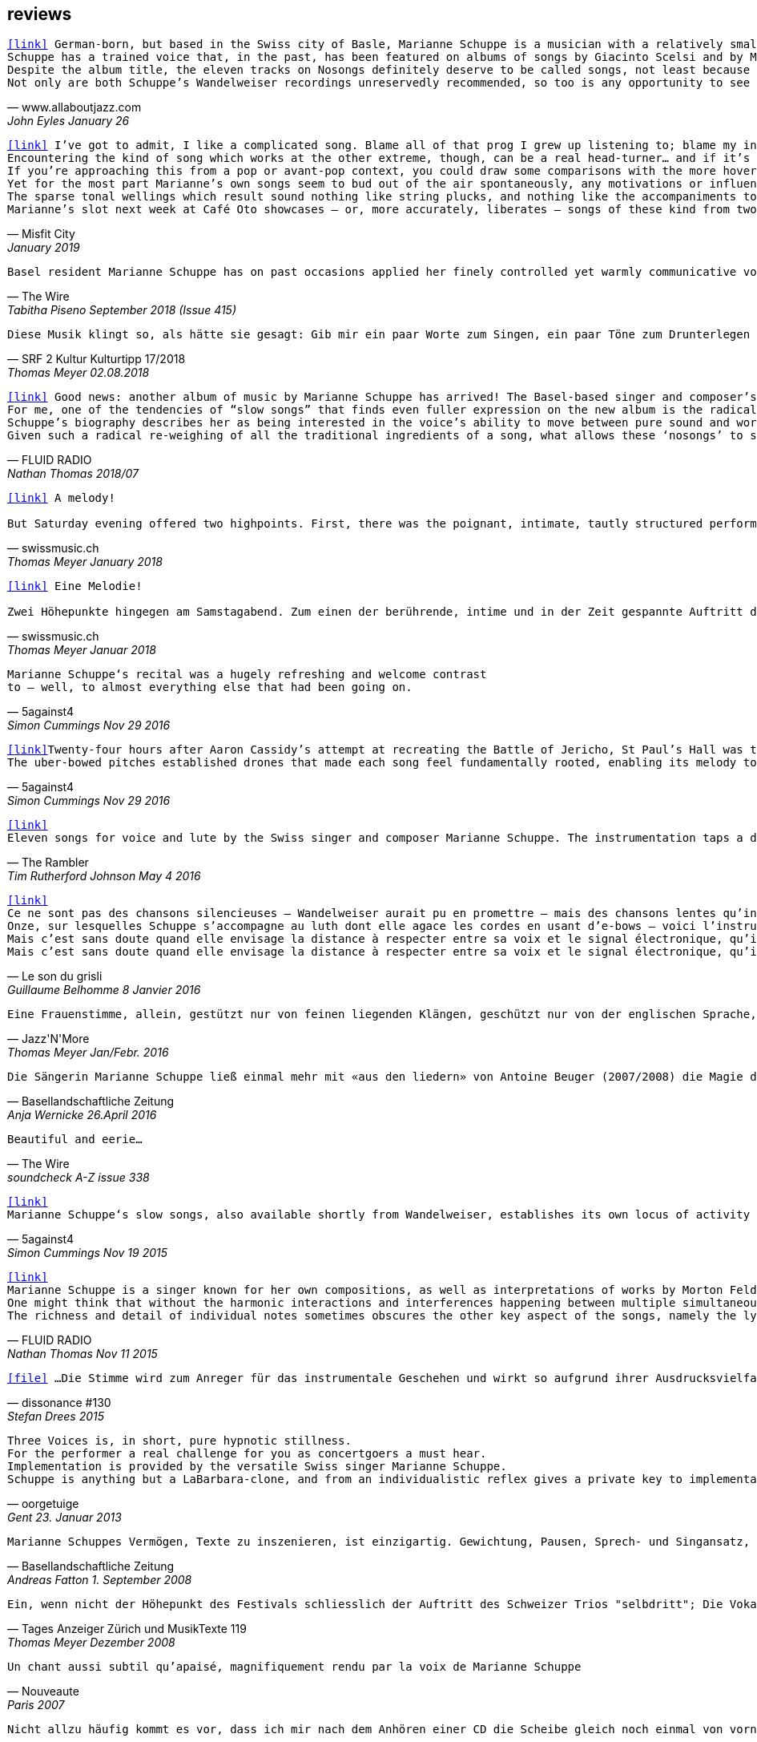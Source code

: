 
== reviews

[verse,www.allaboutjazz.com,John Eyles January 26, 2019]
icon:link[link="https://www.allaboutjazz.com/nosongs-marianne-schuppe-edition-wandelweiser-review-by-john-eyles.php"] German-born, but based in the Swiss city of Basle, Marianne Schuppe is a musician with a relatively small discography but an impressively broad musical history. She has been associated with the Wandelweiser collective for some years, and Nosongs is her second release on the label, following in the footsteps of Slow Songs (Edition Wandelweiser, 2015). On both albums she performs alone, accompanying her voice with a lute played using e-bows or (the similar) uber-bows, which produces sustained tones that could be mistaken for synthesised sine waves. On each album, the stripped-back soundscapes give the music a stark purity which focusses attention where it most deserves to be—on Schuppe's songs and voice.
Schuppe has a trained voice that, in the past, has been featured on albums of songs by Giacinto Scelsi and by Morton Feldman. Crucially, her voice does not display any of the stylised pronunciation of classically-trained singers (rolled r's and so forth) which can be a barrier to some listeners' appreciation of them; instead, Schuppe's voice has another kind of purity, that associated with folk or church singing. As a voice, it is an ideal instrument for conveying a wide range of emotions and the subtle nuances of meaning. Highly distinctive, once heard it will never be forgotten.
Despite the album title, the eleven tracks on Nosongs definitely deserve to be called songs, not least because they are sung by that voice. As on Slow Songs, the songs are comparatively short, with the longest of the eleven, "Calling," falling a bit under seven minutes and the shortest, "In," nudging two minutes. the eleven together total thirty-six minutes. Without conventional verses or choruses, the songs often recall plainsong. Sung in English, their lyrics are laden with portentous phrases ideally suited to Schuppe's voice and delivery which—aided by melodies that are varied and strong—imbues them with drama and intrigue. Given Schuppe's hint of an accent and use of drones, if these songs were to be used in blindfold listening tests, it could only be a matter of time until some unsuspecting victim asked, "Is that Nico ?" Aside from that, Schuppe is distinctively herself, without rival.
Not only are both Schuppe's Wandelweiser recordings unreservedly recommended, so too is any opportunity to see her sing these songs live in concert. She delivers.

[verse,Misfit City, January 2019]
icon:link[link="https://misfitcity.org/?s=marianne+schuppe&submit=Search"] I’ve got to admit, I like a complicated song. Blame all of that prog I grew up listening to; blame my interest in Sondheim and Flanders & Swann; or my time in choirs singing extended classical pieces… but whether it’s a case of stretching the lyrical format with streams of words or internal rhymes or of massing the music with variations, countermelodies or sundry intrusions, I like songs which develop quickly and boldly into something more extensive than a couple of riffs, a chorus and a bit of moon-in-june.
Encountering the kind of song which works at the other extreme, though, can be a real head-turner… and if it’s done right, it takes my breath away. The Swiss singer-composer Marianne Schuppe has been making a name for herself with this kind of song, this kind of singing, for about two decades now. It’s not the only thing she does (she’s a member of the Wandelweiser group of avant-garde composers, contributing instrumental and noise work, and she improvises with a variety of other musicians including Alfred Zimmerlin), but this particular aspect of her work stands out in its uncluttered boldness, its Zenlike simplicity and focus on only the necessary elements.
If you’re approaching this from a pop or avant-pop context, you could draw some comparisons with the more hovering, trepidatious interludes in modern-day Scott Walker, with Nico’s work on ‘The Marble Index’, or with the song whispers of Anja Garbarek’s ‘Smiling & Waving’. Aficionados of classical music could probably pick closer analogies – I could cite some aspects of Eleanor Armer‘s songcraft, for example – and a significant part of Marianne’s reputation comes from her dips into the indeterminate end of contemporary classical, making interpretations of the elusive, protracted song-murmurs of Morton Feldman and Giacinto Scelsi (with their minimal pitching, silences and opportunity to make every pared phrase count).
Yet for the most part Marianne’s own songs seem to bud out of the air spontaneously, any motivations or influences hidden within the moment. She’s stated that her prime interest as a composer-performer is “the voice’s ability to move between pure sound and words”; and while for many experimental vocalisers this is an excuse for splurging, showy explosions of babbling glossolalia, for her it’s an opportunity to slow liminal skating, shading almost imperceptibly between a lone, literally meaningful word and a lacuna of non-literal meaningful noise-tone, all within a low, minimal enclosure of soprano range like a deliquescing icicle. Marianne accompanies herself by placing an acoustic lute flat on a table top (a la Keith Rowe) and extracting notes from it via “uber-bows” – homemade bastard cousins of EBows, those hand-held electro-magnetic note inducers which add those sustained whooping tones to certain spacier rock songs (from Fade Away And Radiate, The Unforgettable Fire and Don’t Fear The Reaper to… oh, yes, R.E.M.’s Ebow The Letter) or the bookending humming halos to John Cage’s harp work ‘Postcard From Heaven’.
The sparse tonal wellings which result sound nothing like string plucks, and nothing like the accompaniments to a John Dowland lute lay. They’re amorphous bodies of tone, forced up like the first emergence of spring-waters, or the work of sine-tone generators. It’s a peculiar, unexpected use of an instrument with such an extensive body of associated work and history: like a kind of musical exorcism or automatic writing exercise, dipping below the surface of how the instrument functions in order to access a different expectation-disrupting voice. As for the songwords, they’re strange passes at impressions and impulses which might, if looked at too closely, disappear under the weight of logic. As text, they’re almost white-on-white – fragments of stories and encounters involving sunhats and deer, or studies of fingers – minimal anchors to latch onto slivers of ideas which Marianne can follow uninterrupted and undistracted, and let go whenever she sees fit.
Marianne’s slot next week at Café Oto showcases – or, more accurately, liberates – songs of these kind from two of her recent albums: 2015’s ‘slow songs’ and its 2018 cousin ‘nosongs’. In terms of vision and artistic platforming it ought to be very much an Oto show, although perhaps the venue’s friendly, expansive, post-industrial intellectual feel isn’t the perfect match. Ideally, these songs belong in the smallest, quietest space possible. A welcoming cellar somewhere, accessed by a winding symbolic stair; and with a silent, attentive, deep-listening audience hand-cupping songs and singer in a cell of absolute attention.

[verse,The Wire, Tabitha Piseno September 2018 (Issue 415)]
Basel resident Marianne Schuppe has on past occasions applied her finely controlled yet warmly communicative voice to interpretation of music by Feldman and Scelsi. The 11 tracks on Nosongs are restrained without being austere, somewhat repetitions in terms of melody and cadence, yet sufficiently varied overall. Lapping against her voice, swelling and fading among the words are sonorous arcs that radiate briefly from an electronically bowed lute. Like abstract shapes in a figurative painting, they are integral to the composition and cast mysterious shadows around Schuppe's already enicmatic verbal articulations. Her combination of accuracy and elusiveness, intimacy and distance may also bring to mind Samuel Beckett's most radically reductionist  prose works, pure constructions infiltrated by the impure world of given things.

[verse,SRF 2 Kultur Kulturtipp 17/2018,Thomas Meyer 02.08.2018]
Diese Musik klingt so, als hätte sie gesagt: Gib mir ein paar Worte zum Singen, ein paar Töne zum Drunterlegen und die Ruhe, diese Worte und Töne in die Zeit zu ­legen. Wunderbar gelassen ziehen so die «nosongs» der Basler Vokalistin Marianne Schuppe vorbei. In dieser Eigen­heit und dem Mut zur ungebrochenen Intimität sind sie einzigartig: erfunden aus dem Moment, poetisch, ­voller Stille, schlicht wie ein Volkslied, berührend.

[verse,FLUID RADIO, Nathan Thomas 2018/07]
icon:link[link="http://www.fluid-radio.co.uk/2018/07/marianne-schuppe-nosongs/"] Good news: another album of music by Marianne Schuppe has arrived! The Basel-based singer and composer’s previous collection “slow songs” remains a favourite of mine three years after its release, and the title of her new record, “nosongs”, suggests an even more reduced approach to the song form. Will she be able to uncover even greater riches in the spaces between silence, voice, and uber-bowed lute, or will it prove to be a case of a reduction too far? In what ways can ‘slow songs’ become ‘nosongs’, anyway? Is a ‘nosong’ the same thing as no song?
For me, one of the tendencies of “slow songs” that finds even fuller expression on the new album is the radical deconstruction or reconfiguration of melody. It is easy to think of melody as a continuous thread, a teleological drive from point A to point B that can easily be traced and recalled in the mind of the listener. Such threads are hard to discern in “slow songs”, and the task is even harder in its follow-up, like trying to track footprints when snowfall and snowdrift have partially obscured them. Rather than running from point to point, Schuppe’s melodies often seem to circle; this is not just a matter of repetition (though this does occur); rather, there is a succession of shapes that seem similar and related, without being identical, in the manner of the crests of a mountain range. The frequent returns to silence underscore this deconstruction; melodic phrases are discontinuous in time, but grouped together in a silent landscape by virtue of a formal kinship. This approach to melody decentres and destabilises the singer: that figure who is so often front and centre of the picture, a reliable guide along a continuous melodic path, now appears only in fleeting glimpses and partial views.
Schuppe’s biography describes her as being interested in the voice’s ability to move between pure sound and words, and this interest is very much evident in “nosongs”. Diction, duration, timbre, and mouth shape are all variables she plays with. Often, every vowel and consonant is clearly and precisely articulated, sometimes even to the detriment of the intelligibility of the word; at other times, a word or vowel sound dissolves into an illiterate hum, melding with the soft, resonating uber-bowed lute. The lyrics, as far as I can discern them, seem as deconstructed as the melodies that carry them: images flash with dazzling clarity, but linking them together into sentences, ideas, or narratives is fraught with uncertainty. Six fingers, tiny raccoons, snow, sidewalks, forgetfulness, arrest: sequences found in the landscape of some other game.
Given such a radical re-weighing of all the traditional ingredients of a song, what allows these ‘nosongs’ to still be called songs? Perhaps it is the presence of Schuppe herself, which, refracted and sometimes elusive as it is, remains tangible, in the silences as much as the sounds. “nosongs” takes the ideas and qualities of Schuppe’s previous work and distils and refines them into an even more potent brew. These most tenuous of songs are also song at its most compelling.

[verse,swissmusic.ch, Thomas Meyer January 2018]
icon:link[link="https://swissmusic.ch/en/read/two-days-time-for-improvised-music/"] A melody! +
But Saturday evening offered two highpoints. First, there was the poignant, intimate, tautly structured performance of the singer Marianne Schuppe from Basel: she sang "Slow Songs" and "No Songs", alone, supported by just a few soft, extended sounds. These were real songs, at times even modal and reminiscent of mediaeval or Irish music, but emerging out of the moment. Something startling bubbled up here out of the dark that we’d all but forgotten about: you can also improvise a melody that’s very simple and lovely, even melancholic.

[verse,swissmusic.ch, Thomas Meyer Januar 2018]
icon:link[link="https://swissmusic.ch/en/read/two-days-time-for-improvised-music/"] Eine Melodie! +
Zwei Höhepunkte hingegen am Samstagabend. Zum einen der berührende, intime und in der Zeit gespannte Auftritt der in Basel lebenden Sängerin Marianne Schuppe: Slow Songs und No Songs, allein, gestützt nur von ein paar leisen liegenden Klängen: Tatsächlich Songs, momenteweise modal, an mittelalterliche oder an irische Lieder anklingend, aus dem Moment herauswachsend. Auf verblüffende Weise tauchte etwas Vergessenes aus dem Dunkel auf: dass man auch eine ganz schlichte, schöne oder melancholische Melodie improvisieren kann.

[verse,5against4,Simon Cummings Nov 29 2016]
Marianne Schuppe‘s recital was a hugely refreshing and welcome contrast
to — well, to almost everything else that had been going on.

[verse,5against4,Simon Cummings Nov 29 2016]
icon:link[link=http://5against4.com/tag/marianne-schuppe/"]Twenty-four hours after Aaron Cassidy’s attempt at recreating the Battle of Jericho, St Paul’s Hall was today filled with its polar opposite: Marianne Schuppe performing her 40-minute cycle slow songs. Her approach in each of the eleven songs is to focus almost entirely on a simple, idiosyncratic melodic line, the vehicle for Schuppe’s equally quirky texts, usually in conjunction with one or more pure, floating pitches that permeate and punctuate the melodies. If one didn’t know better, these pitches would appear to be coming from a sine tone generator but are in fact created using a lute and two of what Schuppe calls ‘uber-bows’, large sturdy makeshift versions of ebows positioned over the lute’s strings and controlled with voltmeters. To look at, it’s all very crude (Schuppe told me that it’s a ‘prototype’) but what it produces is clear and pristine, the perfect complement to her unwavering voice. It’s not insignificant that she has chosen to produce these pitches via a lute, as slow songs essentially has its roots in folk music; one could think of it as an austere, stripped down version of the rich folk luxury of Fovea Hex (and, as i mentioned when reviewing the CD of this piece, Schuppe’s voice bears a striking resemblance to Clodagh Simonds‘).
The uber-bowed pitches established drones that made each song feel fundamentally rooted, enabling its melody to meander within a modest range of freedom, in a similar way to that of liturgical chant. The solemnity this engendered, coupled with the quietness of Schuppe’s voice, led to a distinctly heightened atmosphere within St Paul’s Hall, as though the air were electrically charged and the daylight slightly darkened. In some of the songs, particularly in ‘Needles’ and ‘Keys I’, Schuppe’s stylised vocal delivery filled the song with more than mere words: by turns halting and lingering over vowels and consonants, emphasising and carefully placing sibilants and fricatives, the English text (now bringing to mind Swedish singer Jonna Lee) was turned into a collections of sounds that retained a connection to their literal meaning while also becoming a strange semi-percussive collection of vocal tics. i said that the lute drones root each song, but not always as a simple ‘tonic’ or place of harmonic ‘rest’, but akin to a soft laser beam, its power providing the music’s impetus. The flipside of this was that, when Schuppe sang unaccompanied, as in sixth song ‘Pretty ride I’, one’s ear started grappling around for sustained pitches it thought ought to be present; the sudden melodic freedom brought about by silencing the lute was startling and, for a time, disorienting. ‘Keys II’ raised the lute’s pitches above Schuppe’s voice, which was very soft and low in this song, creating a nice shift in the interaction between the two elements, and in ‘Pipes’ Schuppe went so far as to explore triadic effects, again startling in this context, sounding remarkably rich. Marianne Schuppe’s recital was all about simplicity, subtlety, artistry and authenticity, captured in eleven songs that manage to grip one’s attention while never obviously seeking to, and which commune something important yet keep their meaning diffuse and at something a distance. It was all captivating.

[verse,The Rambler,Tim Rutherford Johnson May 4 2016]
icon:link[link=https://johnsonsrambler.wordpress.com/2016/05/04/cd-review-marianne-schuppe-slow-songs-wandelweiser]
Eleven songs for voice and lute by the Swiss singer and composer Marianne Schuppe. The instrumentation taps a deep historical channel, back to Dowland and beyond. But Schuppe doesn’t pluck her lute. Instead she uses e-bows to turn a melodic accompanying instrument into an environment, an ancient combination updated to reflect a contemporary preference for objects over stories. The songs are simple melodies, sometimes folklike (ballads and laments more than dances), but with words and music full of unexpected, almost surreal twists: the images used include deer, feathers, sunhats and cameras; the music little scales and motifs, subtle modal shifts. The whole fuses traditional and modern, nature and technology, such that each is indistinguishable.

[verse,Le son du grisli,Guillaume Belhomme 8 Janvier 2016]
icon:link[link=http://grisli.canalblog.com/archives/2016/01/08/33181216.html]
Ce ne sont pas des chansons silencieuses – Wandelweiser aurait pu en promettre – mais des chansons lentes qu’interprète ici Marianne Schuppe. Si elle chanta jadis Giacinto Scelsi (Incantations), ce sont cette fois des pièces qu’elle a elle-même composées.
Onze, sur lesquelles Schuppe s’accompagne au luth dont elle agace les cordes en usant d’e-bows – voici l’instrument changé en theremin sonnant toujours juste. Chaque note tenue est un fil sur lequel la chanteuse peut choisir d’aller (telle perte d’équilibre précipitera ses vocalises, tel rétablissement commandera une inflexion) ou non – a capella, elle peut rappeler l'Only d'une autre Marianne.
Mais c’est sans doute quand elle envisage la distance à respecter entre sa voix et le signal électronique, qu’il soit aigu ou grave, que Schuppe gagne toute notre attention : modulant, voire révisant sa trajectoire, elle apprivoise ses airs écrits autant qu’elle les façonne in extremis. Voilà pourquoi ses chansons sont certes lentes mais aussi bien mobiles.
Mais c’est sans doute quand elle envisage la distance à respecter entre sa voix et le signal électronique, qu’il soit aigu ou grave, que Schuppe gagne toute notre attention..

[verse,Jazz'N'More,Thomas Meyer Jan/Febr. 2016]
Eine Frauenstimme, allein, gestützt nur von feinen liegenden Klängen, geschützt nur von der englischen Sprache, eine Stimme und elf Lieder: „slow songs“, schlicht, unmittelbar, Enkelinnen jener „Wonderful Widow of Eighteen Springs“ von John Cage. Jener ruhige Song auf drei Tonhöhen aus dem Jahr 1942 mag hier als Vorbild gedient haben, aber Marianne Schuppe, die in Basel lebende Vokalistin, Improvisatorin und Komponistin, geht einen Schritt weiter, dreht die Lieder allmählich aus der Beschränkung auf Weniges heraus, hin auf Weiteres, singt mutig vorwärts, ganz sicher, aber auch so, dass wir spüren, wo sie abwägt, überlegt, vom Wege abkommt, um anderes Terrain zu betreten, alles bedacht und bedachtsam, ohne Eile, ohne Hast, wunderbar, berührend.

[verse,Basellandschaftliche Zeitung, Anja Wernicke 26.April 2016]
Die Sängerin Marianne Schuppe ließ einmal mehr mit «aus den liedern» von Antoine Beuger (2007/2008) die Magie der leisen Töne hören. Sie steht weit hinten auf der Bühne und singt nur einzelne Silben, fast ohne Vibrato, zart und klar.

[verse,The Wire, soundcheck A-Z issue 338]
Beautiful and eerie...

[verse,5against4,Simon Cummings Nov 19 2015]
icon:link[link=http://5against4.com/2015/11/19/new-releases-jurg-frey-wandelweiser/"]
Marianne Schuppe‘s slow songs, also available shortly from Wandelweiser, establishes its own locus of activity on just two timbres, the human voice and lute strings sustained by e-bows. Schuppe’s voice (sounding remarkably similar to Clodagh Simonds), charts melodic paths in relation to one or two sustained pitches, which act as distinct focal points, like etched grooves in the pitch space. The songs, each bestowed with this element of drone, sound like a cross between liturgical chant and folk song (more the latter than the former), having a transfixed quality that feels authentic while keeping its emotional range under wraps. One song, ‘pretty ride’ is presented twice, both times unaccompanied, and they’re surprisingly dull by contrast. ‘keys’ is also presented twice; the first introduces a fascinating wavering into the lute notes akin to throat singing, while the second renders them almost inaudible, which only makes them more tellingly present. Penultimate song ‘pipes’, a pensive piece including a rather lovely duet with the lute’s undulating tones, is as close as these songs get to emotional in the familiar sense of the word. Overall, slow songs could be the product of some mythical folk psalter, projecting their respective meanings (and subtexts) via the medium of a cool, measured demeanour.

[verse,FLUID RADIO,Nathan Thomas Nov 11 2015]
icon:link[link=http://www.fluid-radio.co.uk/2015/11/marianne-schuppe/]
Marianne Schuppe is a singer known for her own compositions, as well as interpretations of works by Morton Feldman and Giacinto Scelsi. It’s her own pieces that comprises this new release from Edition Wandelweiser, eleven short tracks for voice, lute and e-bows. The lute is played exclusively by e-bowing, creating long, extended notes that gradually fade in and out. For much of the time, however, the lute is absent, and Schuppe’s voice is presented unaccompanied. This creates a sparse, open atmosphere that reminds me in some ways of Sylvain Chauveau’s excellent album “Kogetsudai”, though here it is even more rarefied and takes on something of a folksy tone in the shape of its melodies. It’s this sparseness that perhaps gives rise to the adjective ‘slow’ in the album’s title: the tempos of some songs are actually quite moderate, but the sparse arrangement makes them seem to happen slowly.
One might think that without the harmonic interactions and interferences happening between multiple simultaneous notes and their overtones, an a capella vocal line would tend to fall back on the single note as its basic founding unit — notes arranged into melodies arranged into songs. But there are many notes on “slow songs” that are broken down such that their internal parts become audibly distinguishable: from the variable attack (or suddenness) of the note, to its vibrato, dynamics, decay, and even the brush sweep of sibilance as it fades, which here becomes musical material rather than unwanted artefact. This ability to hear inside the note is partly assisted by the e-bowed lute’s subtle effects, but it’s mostly due to Schuppe’s talents as a singer, to her ability to control every aspect of her voice’s sounding while retaining a sense of naturalness and musical flow across a melody. The richness and detail that other artists appearing on Wandelweiser achieve with complex harmony is here achieved with a single note. This can clearly be heard by comparing the two versions of the songs ‘key’ and ‘pretty ride’: while the two versions are in different keys, the insides of the notes are also a whole different story.
The richness and detail of individual notes sometimes obscures the other key aspect of the songs, namely the lyrics. I found many of the words unintelligible, passing by in a blur or murmured below the level of comprehension. This made the few phrases I did manage to pick out seem all the more enigmatic and intriguing: mentions of freckles and computers and foreign languages and seeing a deer in a field. “slow songs” has the surface of an a capella folk album, but much more careful attention is paid to the qualities of individual sounds than in more conventional work, where the sounds are often merely carriers for semantic meaning and performed emotion. Here, each note feels like a new event, a twig snapping or an animal darting through the undergrowth. This is great work from Schuppe, and it’s nice to hear Edition Wandelweiser continue to branch out into new directions.

[verse,dissonance #130, Stefan Drees 2015]
icon:file[link=pdf/130_50_cd_std_scelsi.pdf] ...Die Stimme wird zum Anreger für das instrumentale Geschehen und wirkt so aufgrund ihrer Ausdrucksvielfalt auf die Artikulation und Wahl der Instrumente aus, so daß die sieben Gesänge sich als zart ausbalancierte kammermusikalische Situationen mit jeweils individueller Atmosphäre erweisen ...

[verse,oorgetuige,Gent 23. Januar 2013]
Three Voices is, in short, pure hypnotic stillness.
For the performer a real challenge for you as concertgoers a must hear.
Implementation is provided by the versatile Swiss singer Marianne Schuppe.
Schuppe is anything but a LaBarbara-clone, and from an individualistic reflex gives a private key to implementation: refined, light and taken from a classical singing tradition.

[verse,Basellandschaftliche Zeitung, Andreas Fatton 1. September 2008]
Marianne Schuppes Vermögen, Texte zu inszenieren, ist einzigartig. Gewichtung, Pausen, Sprech- und Singansatz, die Interaktion mit dem kleinen schwarzen Büchlein, aus dem die Textkerne entspringen, stellen die Mittel der Inszenierung dar, die durch Vibraphon und Cello eine passende klangliche Rahmung erhält.

[verse,Tages Anzeiger Zürich und MusikTexte 119, Thomas Meyer Dezember 2008]
Ein, wenn nicht der Höhepunkt des Festivals schliesslich der Auftritt des Schweizer Trios "selbdritt"; Die Vokalistin Marianne Schuppe, der Cellist Alfred Zimmerlin und die Vibraphonistin Sylwia Zytynska proben seit Jahren miteinander, haben auch schon eine Cd beim Schweizer Tonkünstlerverein herausgegeben, sind aber gerade erst ein halbes Dutzend mal live aufgetreten. Ja, fast scheint es, als sei ein Publikum für diese spezielle Art der Imrpovisation (ohne jegliche Vorgaben) gar nicht notwendig, so intim, wenn auch keineswegs abweisend klingt diese Musik. Schuppe spricht, singt et cetera aus einem Buch voller Notizen, die beiden Instrumente sprechen, singen....auf ihre Weise dazu, und der Klang von Vibraphon und Violoncello korrespondiert dabei auf erstaunliche Weise. Das Trio bewegte sich mit so traumwandlerischer Sicherheit durch die Zeit, dass es eine Freude war. Folgerichtig schloss ihre Darbietung auf dem Wörtchen "Glück".

[verse,Nouveaute, Paris 2007]
Un chant aussi subtil qu'apaisé, magnifiquement rendu par la voix de Marianne Schuppe

[verse,dissonanz #99,Stefan Drees  September 2007]
Nicht allzu häufig kommt es vor, dass ich mir nach dem Anhören einer CD die Scheibe gleich noch einmal von vorn anhöre. Mit der neuesten Produktion von Marianne Schuppe ist es mir jedoch so ergangen : nach ihrer Auseinandersetzung mit den archaischen Klängen Giacinto Scelsis hat sich die Sängerin dem gleichsam abstrakten Gebilde von Morton Feldman Three Voices (1982) angenommen und damit neue Massstäbe gesetzt : Im Zusammenwirken von Live-Vortrag und aufgezeichneten Stimmparts leuchtet Schuppe die introvertierte Klangwelt der Komposition aus und erreicht bei der Wiedergabe der unvorhersehbaren Texturänderungen Wirkungen, die unter die Haut gehen. Da werden Augenblicke des minimalen Umschwungs zum grossen Ereignis, etwa dort, wo sich aus den engen Clusterbewegungen des Beginns erstmals die Stimme steil aufsteigend und im Legato in ein höheres Register aufschwingt, aber auch in jenem Moment, wenn nach rund 20 Minuten erstmals der Text "Who'd have thought that snow falls" in die Klänge hineingewoben wird. Die Dichte und intonatorische Exaktheit, aber auch die feinen Wandlungen im Timbre der Stimme und die musikalische Präsenz, mit der Schuppe die zarten Gesten von Feldmans Musik realisiert, sind einfach erstaunlich. Die Sängerin dringt in die Musik ein, bringt Tonhöhenbewegungen und Clusterschichtungen förmlich zum Strahlen, wahrt aber dennoch eine gewisse emotionale Distanz und schafft so das Paradoxon eines sachlich wirkenden Klangbildes von grosser Intensität und Schönheit, das den Hörer nicht kalt lässt.

[verse, Klassik com, Patrick Beck 30. Juli 2007]
Marianne Schuppe könnte ,Three Voices’ kontemplativ singen, nach innen gerichtet. Darf man das von einer Interpretin erwarten, die das Werk einmal von der Dachkante eines Theaters sang? Ihr Vortrag ist ein ganzes Theater, im positiven Sinn, allein mit den Möglichkeiten der Stimme. Klar und fein nuanciert hört man Zartes und Zerbrechliches, Dunkles und Wehmütiges, Transzendentes, Heiteres, Keckes oder einfach eine frierende Sängerin. Hat man einmal Marianne Schuppe gehört, so möchte man ,Three Voices’ von keinem anderen Interpreten hören. Sie präsentiert ein überaus farbiges Epitaph, ein Epitaph für Morton Feldman. Eine Referenzaufnahme.

[verse,dissonanz #99,Stefan Drees September 2007]
Schuppe setzt ihre Fähigkeiten bei der feinen Modulation von Stimmenklängen auch dort ein, wo es weniger um das Singen als um den Umgang mit der Sprechstimme geht. Auf der CD selbdritt - von hier trägt sie zusammen mit den Mitgliedern ihres Improvisationstrios selbdritt Sylwia Zytynska (Vibraphon) und Alfred Zimmerlin (Violoncello) zur Schaffung von Klängen bei, die sich an der Grenze von Musik und Hörstück bewegen. Der von Schuppe meist sprechend vorgetragene Text, collagiert nach Zitaten aus ici von Nathalie Sarraute, führt aufgrund des Umgangs mit den Sprachbruchstücken zu einem ständigen Spiel mit Bedeutungen. Mit feinem instrumentalem Spürsinn kommentieren die beiden Partner die Wortkaskaden oder Loops, die von der Sängerin präzise und durchsichtig vorgetragen werden, wobei die emotional unterschiedlich eingefärbten Stimmsplitter dazu beitragen, die instrumentalen Klänge zu konnotieren, diese aber umgekehrt auch auf den Text zurückwirken und ihm bestimmte emotionale Richtungen verleihen. Die klanglich sehr unterschiedlichen Komponenten aller drei Musiker werden dabei zu einem erstaunlich kohärenten Ergebnis verschmolzen und fügen sich zu einer narrativen Ganzheit, die sich als Suche nach den Möglichkeiten und Koexistenzen von Wort- und Klangbedeutung erweist.

[verse,Point of departure, September 2007]
Marianne Schuppe's lustrous voice imbues the material with a hallowed aura, albeit one without obvious religious hues. Having studied with Scelsi colleague Michiko Hirayama, one can confer a degree of authenticity on to Schuppe's performances, though it should be noted that Scelsi granted substantial interpretative leeway to the performers of his music. Consequently, the line between Scelsi's intentions and Schuppe's conceptions is shrouded. Captivatingly so.

[verse,Los Angelos Weekly, April 2007]
An hour's worth of solo "song" on this new disc unaccompanied, or joined by mirror images on tape starts off unsettling but not for long. The singer, Marianne Schuppe, has such remarkable control that you begin to hear her vocal lines, and her incredible range, as a musical language all its own, haunting, powerful and, in its own way, very beautiful.

[verse,Il Manifesto, Roma January 17 2006]
Stupefacente l'invenzione melodica, da fare invidia a un free-jazzman con quelle frasi interrote o risolte in modo "non consequenziale". Schuppe si esibice persino in movenze danzanti da "swing asmatico". Mai visto e sentito uno Scelsi così !

[verse, Westfälische Nachrichten, 1.12. 2006]
mit der faszinierenden Sängerin Marianne Schuppe aus Basel.
Es geht Schuppe offenbar um Studien zur Artikulation, höchst virtuose zumal.
Das zeitigt Respekt.

[verse,positionen, Stefan Drees  August 2006]
Was Marianne Schuppe...in puncto stimmlicher und emotionaler Intensität leistet, ist phänomenal: Indem sie die Klänge und Laute wie einen Tonklumpen mit ihrer Stimme bearbeitet, rückt sie die skulpturhaften Qualitäten in den Vordergrund. In ihrer Interpretation von Sauh I-IV (1973) wird das Zusammenwirken von Stimme und ein- bis dreifachen elektronischen Stimmzuspielungen zu einem immer dichter und plastischer gearbeitetem Klangband, das dennoch aufgrund der nuancierten Farb-und Artikulationsgebungen im Inneren flexibel bleibt. Erstaunlich ist auch, was die Sängerin aus den Zyklen Taiagarù (1962) und Hô (1960) herauszuholen versteht, indem sie ganz bewusst die zerklüfteten Atembögen artikuliert und ihnen einen kraftvollen Anstrich verleiht, der auch viel dazu beitragen könnte, die mystifizierenden Klischees über Scelsis Komponieren auszuräumen.

[verse,Neue Zeitschrift für Musik, Helmut Peters Mai 2006]
hat die wohl anerkannteste Interpretin (Scelsis) Vokalmusik, Marianne Schuppe, ihre Einspielung unter das vieldeutige Motto "Die Kunst des Liedes von Giacinto Scelsi" gestellt... Sie überträgt nicht den Instrumentalklang auf ihre Stimme, sondern überführt ihn in eine eigene, eigenen Gesetzen gehorchende Welt von Lautäusserungen, wobei die Klarheit, ja die Reinheit ihres bewegenden Soprans jede phonetische Geste veredelt. Das Rufen und Schreien, das schwere Atmen und figurative Schwanken in Taiagarù überschreitet nicht die von Schuppe, wohlweislich nicht von Scelsi gesteckten Grenzen. Auf diese Art gelingt der Sängerin eine Natürlichkeit, die sich völlig losgelöst von konstruierter, auskomponierter und damit in gewissem Masse auch starrer Musik bewegt.

[verse, dissonanz #96, Michael Eidenbenz Dezember 2006]
Das Ergebnis ist Musik, die gleichsam den Moment ihrer Entstehung wiedergibt....Marianne Schuppe hat bei Michiko Hirayama studiert, kann sich also auf Authentizität berufen, sofern dies bei der interpretatorischen Variantenvielfalt überhaupt möglich ist, die Scelsis Partituren anbieten. Dennoch zeugt ihre Einspielung von einer Interpretationshaltung einer "zweiten Generation" gewissermassen. Von einer Phase der Scelsi-Rezeption jedenfalls, die die Heiligsprechung des Meisters ebenso überwunden hat wie jede Neigung zu selbst-darstellerischem und sendungsbewusstem Entdeckerstolz.

[verse,Exclaim, Nilan Perera Toronto Dec 2006]
Every once in a while a piece of music comes into your sphere of listening and you wonder how in the world this stuff ever came into being and how you ever missed it. This CD of microtonal voice compositions is possibly one the most intense yet strangely static experiences that have come my way in a long while....The music on this disc is sparse in its execution, being primarily performed by a single voice with the addition of a second on tape for four out of the 13 tracks. This austerity manages to intensify the experience to the point of an almost spiritual level, but at the same time is as ecstatic and pagan as any good orgy. As an insight into the scope of microtonality, it is invaluable as some of the pieces are literally based on one note. Some of the tracks gives one the idea that Diamanda Galas spent some time listening to Scelsi and one of the most interesting things about the CD is that some of these "songs are reinterpretations of instrumental works. Sheer brilliance! (New Albion)

[verse,Forced Exposure, Dezember 2005]
The opening "Sauh I-IV" (from 1973, for voice with magnetic tape) features layers of Schuppe's voice, in impressive, polyphonic style - a great antidote for those of those of us living in fear of the "operatic wail". Her technique and intelligence inform an innate ability that allows her to move from 'song' to 'sound' to 'speech' in a lyrical and fluid manner."

[verse,Tagesanzeiger Zürich,Michael Kunkel  6.Dezember 2005]
Die introspektive Seite der Musik von Giacinto Scelsi (1905-1988) ist eindeutig überschätzt. Nun präsentiert die in Basel lebende tiefe Sopranistin Marianne Schuppe eine CD mit selten aufgeführten Solo-Gesängen in einer Interpretation, die mit der üblichen Scelsi-Kontemplation kaum etwas gemein hat. Schuppe pflegt Scelsis Vokalmusik in sehr willkommener Betonung ihres Sprachcharakters, ihrer enormen Körperlichkeit. Eine der lebendigsten Scelsi-Aufnahmen im Jubeljahr seines 100. Geburtstags.

[verse,Tagesanzeiger Zürich, Michael Kunkel 8.September 2004]
Zur wohl intensivsten Tonkünstlerfeststunde geriet Musik am Bau mit Marianne Schuppe und Peter Vittali: Schuppe entliess Feldmans "Three Voices" aus seinem Kammerkonzertsaaldasein, als sie das Werk von der Dachkante des Théâtre du Chrochetan aus ins Städtchen hinein sang, die Feldman-Intimität sich mit der freitagabendlichen Monthey-Musik paaren liess.

[verse,Basellandschaftliche Zeitung, N.Cybynski 7. April 2004]
"in der Gare du Nord Feldmans geniales "Three Voices". M.S. sang ihren Part in höchster Konzentration...langer Beifall für die ausgezeichnete Sängerin.

[verse,Frankfurther Rundschau 8.5.01]
eine Stimmung, die sich in der Interpretation des Klangforums unter der präzisen und fordernden Leitung von Roland Kluttig in Pranam I von G. Scelsi für Stimme, zwölf Instrumente und Tonband fortsetzte. Den schwierigen Gesangspart meisterte Marianne Schuppe in bewundernswerter Sicherheit.

[verse, Basler Zeitung,Benjamin Herzog 22. Mai 2001]
Wirkliche Freiheit indessen vernahm man in der Improvisation von Marianne Schuppe (Stimme), Sylwia Zytynska (Perkussion) und Alfred Zimmerlin (Violoncello). Das eingespielte Trio schuf konzis umrissene Stimmungs- und Aktionsbilder, demonstrierte Spiellust und die Ueberraschungsgabe blitzschnellen Reagierens. Ihre Musik hatte Delikatesse, Charakter, Groove.

[verse,Basler Zeitung, Martina Wohltat 8. Februar 1999]
Marianne Schuppe verfügt über eine leuchtkräftige, wandlungsfähige Stimme, die risikofreudig schwierige Intervalle meisterte und den Raum mit vibrierenden vokalen Linien füllte. Obwohl die beiden vorgestellten Zyklen Hô und Taiagarù unbegleitet und einstimmig waren, erschien der Gesang im Ineinandergreifen der verschiedenen Register gleichsam mehrstimmig. Faszinierend, wie restlos die Stücke sich der Stimme anpassten und wie lückenlos die Sängerin sich Scelsis Musik anverwandelte.

[verse,Dissonanz Nr.50, Christina Omlin November 1996]
Es gibt noch ungewöhnliche Positionierungen neben der Bühne, die unverbraucht wirken. Die beiden Frauen (Dorothea Schürch und Marianne Schuppe) setzten sich hoch oben über dem Publikum in die zwei entgegengesetzten Ecken auf die Galeriekante; dahinter liess eine Fensterscheibe das blaue helle Himmelslicht eines Septembertages einfallen, und die Zuschauer konnten Flugzeuge auf dem Weg nach Irgendwohin betrachten. So wie sich die beiden Frauen in ihre Umgebung einbetteten, so scheinen sie auch ein offenes Ohr für ihre direkte Umwelt zu haben. Ihre Wort- und Silbenspiele sind exakt auf die lautmalerische Seite untersucht und ausgehorcht. Zum ersten Mal in diesem Stimmenfestival nahm man auch zischende, sprudelnde, gurgelnde, schwabernde und vor allem nackte Stimmen wahr - eine Wohltat nach so viel gepflegtem Kunstgesang; faszinierend, wie sich die Vokalistinnen in den Texten einrichteten, ...

[verse,Tages Anzeiger, Thomas Meyer 9.September 1996]
Hoch oben auf den Balkongeländern bei den Fenstern (man bekommt fast Angst, sie könnten abstürzen) sitzen zwei Frauen, singen, rezitieren; sie lallen, korrigieren dabei das Programmheft, skandieren, deklamieren. Und es ist eine Freude ihnen zuzuhören, weil sie mit Phantasie und Witz dahintergehen...

[verse,Basler Zeitung, David Wohnlich 27.August 1996]
"...in Rümlingen, gerade wie bei den an der Reckstange kopfüberhängenden Frauen Marianne Schuppe und Dorothea Schürch, die in ihrem köstlichen Kabinettstück "Wellen" vordemonstrierten, dass man (oder frau) etwas Verkehrtes auch andersrum sagen kann.

[verse,Hamburger Anzeiger, Jan-Barra Henschel 14. November 1994]
Zwei Lautsprecher, dazwischen ein Notenpult : karges Instrumentarium für die grandiose Schweizer Sopranistin Marianne Schuppe, die sich in Hamburg der Tour de Force dieses schwierigen Stückes stellte.

[verse, Hannoversche Allg. Zeitung, Ludolf Baucke 15. April 1993]
und diese vier Vokalisen trug Marianne Schuppe mit aller gebotenen Konzentration im neuen Auditorium vor. Sie setzte damit Masstäbe für eine ebenso anregende wie präzise Präsentation musikalischer Moderne.

[verse,Badische Zeitung, 24. März 1993]
Die Sopranstimme gleitet in sphärische Höhen, schwebt sirenengleich. Oder sie vollführt abenteuerliche Intervallsprünge, geht auch ins Geräuschhafte über. Sie beherrscht bewundernswert die Gesangstechniken der Neuen Musik und die Praktiken des Avantgarde-Jazz, der improvisierten Musik....Dieses Trio um die Basler Sängerin Marianne Schuppe gehörte sicher zu den Höhepunkten der"off lines two".....

[verse,Jazzpodium, Mai 1993]
...wie die sensationelle Stimme der Baslerin Marianne Schuppe. Mit flirrenden Vokalisen durchschreitet ihre Stimme ungeahnte Gefühlswelten. Ihr beachtliches Sopran, unterstrichen durch gewagte Intervallsprünge, geht fliessend in Geräuschhaftes über.

[verse,Trierischer Volksfreund, 22. Juli 1993]
Bei Marianne Schuppe, "nur" die Stimme, als Instrument benutzt, elementare Kraft und intelligenter Einsatz, so prägt ihr Gesangsvolumen die Interpretationen in einer beeindruckenden Dichte.

[verse,Badische Zeitung, 30. Januar 1992]
Marianne Schuppe brilliert mit einem virtuosen Instrumentalgesang, der auf eine klassische Schulung, auf Techniken zeitgenössischer Musik weist. Mühelos springende, glissandierende Vokalisen, die bei aller "Sprödigkeit" sinnlich, hautnah bleiben.

[verse,Zürcher Oberländer, 29.Oktober 1991]
"Die Stimme (Marianne Schuppe ist eine ebenso exellente Sprecherin wie Sängerin) wird hier zum Instrument aller Instrumente, gibt strahlend, seufzend, flüsternd, lallend, zischend, schnalzend, summend oder in abgerissenen Silben, frei strömend oder akustisch verändert durch Bewegungen mit der vorgehaltenen Hand alles wieder, was menschliche Empfindung umschreibt.

[verse,Der Bund, 21.Januar 1990]
Da Marianne Schuppe vom ersten bis zum letzten Ton ihres Programms ohne jegliche Begleitung singt, kommt ihr beachtliches stimmliches können voll zur Geltung.Die dargebotenen Entwicklungen einzelner Töne, verbunden mit Intervallen und der Artikulation verschiedener Vokale und Konsonanten, entfalten sich in den besonderen akustischen Gegebenheiten des Gewölbes zu immer neuen Klängen voller Klarheit und Kraft.
